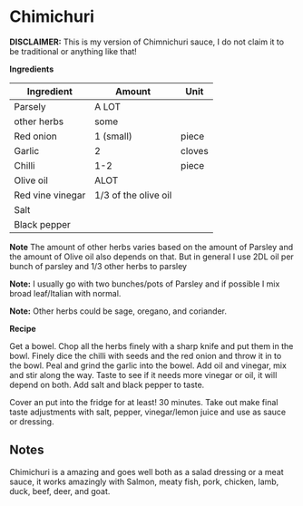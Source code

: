 * Chimichuri 

*DISCLAIMER:* This is my version of Chimnichuri sauce, I do not claim it to be traditional or anything like that!

*Ingredients* 

| Ingredient       | Amount               | Unit   |
|------------------+----------------------+--------|
| Parsely          | A LOT                |        |
| other herbs      | some                 |        |
| Red onion        | 1 (small)            | piece  |
| Garlic           | 2                    | cloves |
| Chilli           | 1-2                  | piece  |
| Olive oil        | ALOT                 |        |
| Red vine vinegar | 1/3 of the olive oil |        |
| Salt             |                      |        |
| Black pepper     |                      |        |

*Note* The amount of other herbs varies based on the amount of Parsley and the amount of Olive oil also depends on that. 
But in general I use 2DL oil per bunch of parsley and 1/3 other herbs to parsley 

*Note:* I usually go with two bunches/pots of Parsley and if possible I mix broad leaf/Italian with normal. 

*Note:* Other herbs could be sage, oregano, and coriander. 

*Recipe*

Get a bowel. 
Chop all the herbs finely with a sharp knife and put them in the bowl. 
Finely dice the chilli with seeds and the red onion and throw it in to the bowl. 
Peal and grind the garlic into the bowel. 
Add  oil and vinegar, mix and stir along the way. 
Taste to see if it needs more vinegar or oil, it will depend on both. 
Add salt and black pepper to taste. 

Cover an put into the fridge for at least! 30 minutes. 
Take out make final taste adjustments with salt, pepper, vinegar/lemon juice and use as sauce or dressing. 

** Notes 

Chimichuri is a amazing and goes well both as a salad dressing or a meat sauce, it works amazingly with Salmon, meaty fish, pork, chicken, lamb, duck, beef, deer, and goat. 

